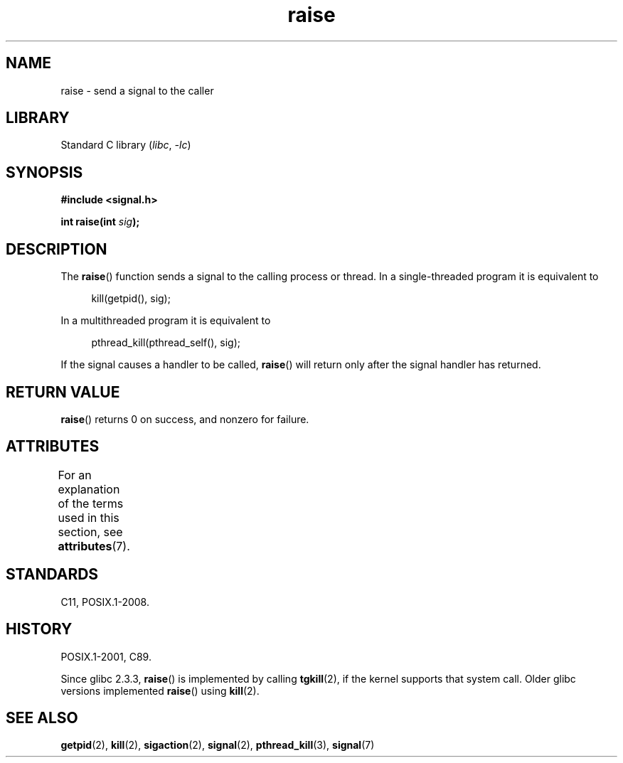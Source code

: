 '\" t
.\" Copyright (c) 1993 by Thomas Koenig (ig25@rz.uni-karlsruhe.de)
.\" and Copyright (C) 2008 Michael Kerrisk <mtk.manpages@gmail.com>
.\"
.\" SPDX-License-Identifier: Linux-man-pages-copyleft
.\"
.\" Modified Sat Jul 24 18:40:56 1993 by Rik Faith (faith@cs.unc.edu)
.\" Modified 1995 by Mike Battersby (mib@deakin.edu.au)
.\"
.TH raise 3 (date) "Linux man-pages (unreleased)"
.SH NAME
raise \- send a signal to the caller
.SH LIBRARY
Standard C library
.RI ( libc ,\~ \-lc )
.SH SYNOPSIS
.nf
.B #include <signal.h>
.P
.BI "int raise(int " sig );
.fi
.SH DESCRIPTION
The
.BR raise ()
function sends a signal to the calling process or thread.
In a single-threaded program it is equivalent to
.P
.in +4n
.EX
kill(getpid(), sig);
.EE
.in
.P
In a multithreaded program it is equivalent to
.P
.in +4n
.EX
pthread_kill(pthread_self(), sig);
.EE
.in
.P
If the signal causes a handler to be called,
.BR raise ()
will return only after the signal handler has returned.
.SH RETURN VALUE
.BR raise ()
returns 0 on success, and nonzero for failure.
.SH ATTRIBUTES
For an explanation of the terms used in this section, see
.BR attributes (7).
.TS
allbox;
lbx lb lb
l l l.
Interface	Attribute	Value
T{
.na
.nh
.BR raise ()
T}	Thread safety	MT-Safe
.TE
.SH STANDARDS
C11, POSIX.1-2008.
.SH HISTORY
POSIX.1-2001, C89.
.P
Since glibc 2.3.3,
.BR raise ()
is implemented by calling
.BR tgkill (2),
.\" 2.3.2 used the obsolete tkill(), if available.
if the kernel supports that system call.
Older glibc versions implemented
.BR raise ()
using
.BR kill (2).
.SH SEE ALSO
.BR getpid (2),
.BR kill (2),
.BR sigaction (2),
.BR signal (2),
.BR pthread_kill (3),
.BR signal (7)
